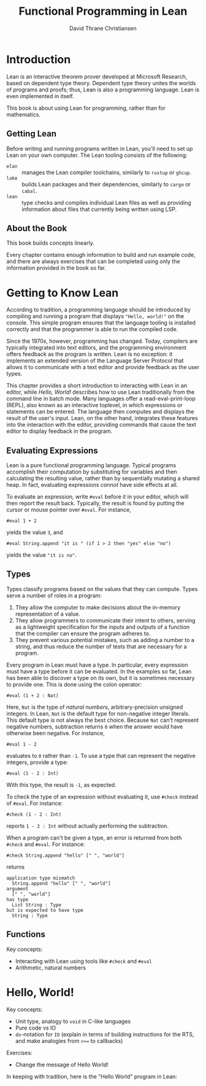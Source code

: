 #+title: Functional Programming in Lean
#+author: David Thrane Christiansen

* Introduction

Lean is an interactive theorem prover developed at Microsoft
Research, based on dependent type theory. Dependent type theory unites
the worlds of programs and proofs; thus, Lean is also a programming
language. Lean is even implemented in itself.

This book is about using Lean for programming, rather than for
mathematics.

** Getting Lean

Before writing and running programs written in Lean, you'll need to
set up Lean on your own computer. The Lean tooling consists of the
following:

 - =elan= :: manages the Lean compiler toolchains, similarly to =rustup=
   or =ghcup=.
 - =lake= :: builds Lean packages and their dependencies, similarly to
   =cargo= or =cabal=.
 - =lean= :: type checks and compiles individual Lean files as well as
   providing information about files that currently being written
   using LSP.

** About the Book

This book builds concepts linearly.

Every chapter contains enough information to build and run example
code, and there are always exercises that can be completed using only
the information provided in the book so far.

* Getting to Know Lean

According to tradition, a programming language should be introduced by
compiling and running a program that displays ="Hello, world!"= on the
console. This simple program ensures that the language tooling is
installed correctly and that the programmer is able to run the
compiled code.

Since the 1970s, however, programming has changed. Today, compilers
are typically integrated into text editors, and the programming
environment offers feedback as the program is written. Lean is no
exception: it implements an extended version of the Language Server
Protocol that allows it to communicate with a text editor and provide
feedback as the user types.

This chapter provides a short introduction to interacting with Lean in
an editor, while [[Hello, World!]] describes how to use Lean traditionally
from the command line in batch mode. Many languages offer a
read-eval-print-loop (REPL), also known as an interactive toplevel, in
which expressions or statements can be entered. The language then
computes and displays the result of the user's input. Lean, on the
other hand, integrates these features into the interaction with the
editor, providing commands that cause the text editor to display
feedback in the program.

** Evaluating Expressions

Lean is a pure functional programming language. Typical programs accomplish
their computation by substituting for variables and then calculating
the resulting value, rather than by sequentially mutating a shared
heap. In fact, evaluating expressions /cannot/ have side effects at
all.

To evaluate an expression, write =#eval= before it in your editor,
which will then report the result back. Typically, the result is found
by putting the cursor or mouse pointer over =#eval=. For instance,

#+BEGIN_SRC Lean
#eval 1 + 2
#+END_SRC

yields the value =3=, and

#+begin_src Lean
#eval String.append "it is " (if 1 > 2 then "yes" else "no")
#+end_src

yields the value ="it is no"=.


** Types

Types classify programs based on the values that they can
compute. Types serve a number of roles in a program:
 1. They allow the computer to make decisions about the in-memory
    representation of a value.
 2. They allow programmers to communicate their intent to others,
    serving as a lightweight specification for the inputs and outputs
    of a function that the compiler can ensure the program adheres to.
 3. They prevent various potential mistakes, such as adding a number
    to a string, and thus reduce the number of tests that are
    necessary for a program.

Every program in Lean must have a type. In particular, every
expression must have a type before it can be evaluated. In the
examples so far, Lean has been able to discover a type on its own, but
it is sometimes necessary to provide one. This is done using the colon
operator:

#+BEGIN_SRC Lean
#eval (1 + 2 : Nat)
#+END_SRC

Here, =Nat= is the type of /natural numbers/, arbitrary-precision
unsigned integers. In Lean, =Nat= is the default type for non-negative
integer literals. This default type is not always the best
choice. Because =Nat= can't represent negative numbers, subtraction
returns =0= when the answer would have otherwise been negative. For
instance,

#+BEGIN_SRC Lean
#eval 1 - 2
#+END_SRC

evaluates to =0= rather than =-1=. To use a type that can represent
the negative integers, provide a type:

#+BEGIN_SRC Lean
#eval (1 - 2 : Int)
#+END_SRC

With this type, the result is =-1=, as expected.

To check the type of an expression without evaluating it, use =#check=
instead of =#eval=. For instance:

#+BEGIN_SRC Lean
#check (1 - 2 : Int)
#+END_SRC

reports =1 - 2 : Int= without actually performing the subtraction.

When a program can't be given a type, an error is returned from both
=#check= and =#eval=. For instance:

#+BEGIN_SRC Lean
#check String.append "hello" [" ", "world"]
#+END_SRC

returns

#+BEGIN_SRC Lean
application type mismatch
  String.append "hello" [" ", "world"]
argument
  [" ", "world"]
has type
  List String : Type
but is expected to have type
  String : Type
#+END_SRC

** Functions

Key concepts:
 - Interacting with Lean using tools like =#check= and =#eval=
 - Arithmetic, natural numbers

* Hello, World!

Key concepts:

 - Unit type, analogy to =void= in C-like languages
 - Pure code vs IO
 - =do=-notation for =IO= (explain in terms of building instructions
   for the RTS, and make analogies from =>>== to callbacks)

Exercises:

 - Change the message of Hello World!


In keeping with tradition, here is the "Hello World" program in Lean:

